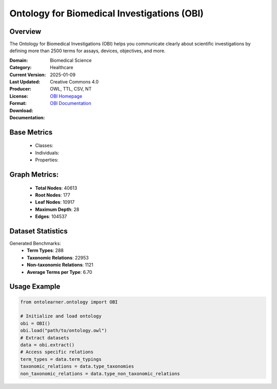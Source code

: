 Ontology for Biomedical Investigations (OBI)
============================================

Overview
-----------------
The Ontology for Biomedical Investigations (OBI) helps you communicate clearly about scientific investigations
by defining more than 2500 terms for assays, devices, objectives, and more.

:Domain: Biomedical Science
:Category: Healthcare
:Current Version:
:Last Updated: 2025-01-09
:Producer:
:License: Creative Commons 4.0
:Format: OWL, TTL, CSV, NT
:Download: `OBI Homepage <https://github.com/obi-ontology/obi/tree/master>`_
:Documentation: `OBI Documentation <https://github.com/obi-ontology/obi/tree/master>`_

Base Metrics
---------------
    - Classes:
    - Individuals:
    - Properties:

Graph Metrics:
------------------
    - **Total Nodes**: 40613
    - **Root Nodes**: 177
    - **Leaf Nodes**: 10917
    - **Maximum Depth**: 28
    - **Edges**: 104537

Dataset Statistics
-----------------
Generated Benchmarks:
    - **Term Types**: 288
    - **Taxonomic Relations**: 22953
    - **Non-taxonomic Relations**: 1121
    - **Average Terms per Type**: 6.70

Usage Example
------------------
.. code-block:: python

   from ontolearner.ontology import OBI

   # Initialize and load ontology
   obi = OBI()
   obi.load("path/to/ontology.owl")
   # Extract datasets
   data = obi.extract()
   # Access specific relations
   term_types = data.term_typings
   taxonomic_relations = data.type_taxonomies
   non_taxonomic_relations = data.type_non_taxonomic_relations
